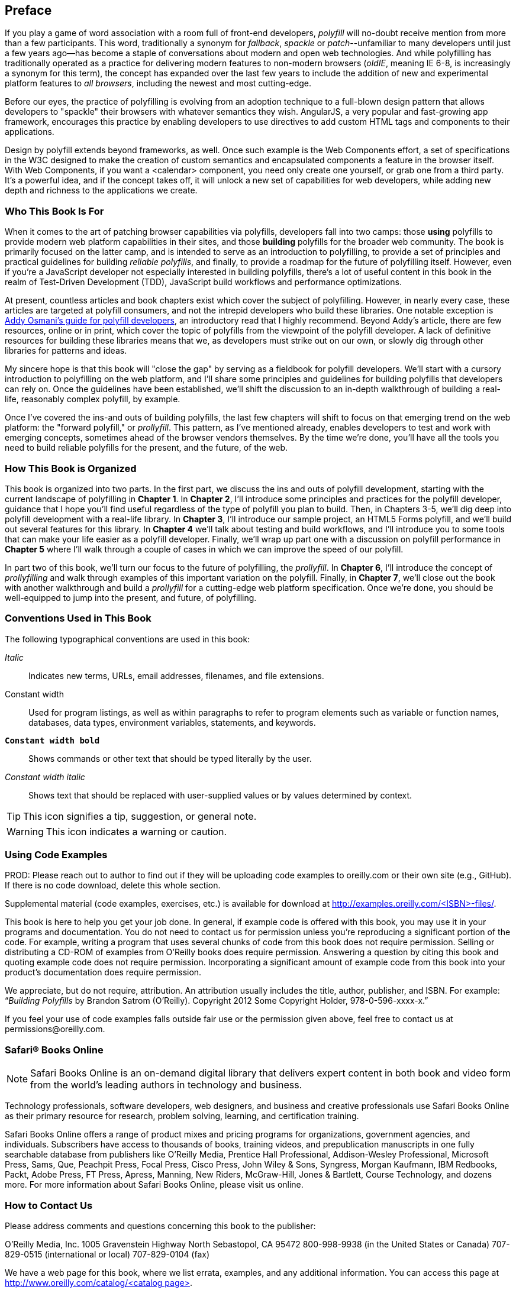[preface]
== Preface

If you play a game of word association with a room full of front-end developers, _polyfill_ will no-doubt receive mention from more than a few participants. This word, traditionally a synonym for _fallback_, _spackle_ or _patch_--unfamiliar to many developers until just a few years ago--has become a staple of conversations about modern and open web technologies. And while polyfilling has traditionally operated as a practice for delivering modern features to non-modern browsers (_oldIE_, meaning IE 6-8, is increasingly a synonym for this term), the concept has expanded over the last few years to include the addition of new and experimental platform features to _all browsers_, including the newest and most cutting-edge.

Before our eyes, the practice of polyfilling is evolving from an adoption technique to a full-blown design pattern that allows developers to "spackle" their browsers with whatever semantics they wish. AngularJS, a very popular and fast-growing app framework, encourages this practice by enabling developers to use directives to add custom HTML tags and components to their applications.

Design by polyfill extends beyond frameworks, as well. Once such example is the Web Components effort, a set of specifications in the W3C designed to make the creation of custom semantics and encapsulated components a feature in the browser itself. With Web Components, if you want a <calendar> component, you need only create one yourself, or grab one from a third party. It's a powerful idea, and if the concept takes off, it will unlock a new set of capabilities for web developers, while adding new depth and richness to the applications we create.

=== Who This Book Is For

When it comes to the art of patching browser capabilities via polyfills, developers fall into two camps: those *using* polyfills to provide modern web platform capabilities in their sites, and those *building* polyfills for the broader web community. The book is primarily focused on the latter camp, and is intended to serve as an introduction to polyfilling, to provide a set of principles and practical guidelines for building _reliable polyfills_, and finally, to provide a roadmap for the future of polyfilling itself. However, even if you're a JavaScript developer not especially interested in building polyfills, there's a lot of useful content in this book in the realm of Test-Driven Development (TDD), JavaScript build workflows and performance optimizations.

At present, countless articles and book chapters exist which cover the subject of polyfilling. However, in nearly every case, these articles are targeted at polyfill consumers, and not the intrepid developers who build these libraries. One notable exception is http://addyosmani.com/blog/writing-polyfills[Addy Osmani's guide for polyfill developers], an introductory read that I highly recommend. Beyond Addy's article, there are few resources, online or in print, which cover the topic of polyfills from the viewpoint of the polyfill developer. A lack of definitive resources for building these libraries means that we, as developers must strike out on our own, or slowly dig through other libraries for patterns and ideas.

My sincere hope is that this book will "close the gap" by serving as a fieldbook for polyfill developers. We'll start with a cursory introduction to polyfilling on the web platform, and I'll share some principles and guidelines for building polyfills that developers can rely on. Once the guidelines have been established, we'll shift the discussion to an in-depth walkthrough of building a real-life, reasonably complex polyfill, by example.

Once I’ve covered the ins-and outs of building polyfills, the last few chapters will shift to focus on that emerging trend on the web platform: the "forward polyfill," or _prollyfill_. This pattern, as I've mentioned already, enables developers to test and work with emerging concepts, sometimes ahead of the browser vendors themselves. By the time we're done, you'll have all the tools you need to build reliable polyfills for the present, and the future, of the web.

=== How This Book is Organized

This book is organized into two parts. In the first part, we discuss the ins and outs of polyfill development, starting with the current landscape of polyfilling in *Chapter 1*. In *Chapter 2*, I'll introduce some principles and practices for the polyfill developer, guidance that I hope you'll find useful regardless of the type of polyfill you plan to build. Then, in Chapters 3-5, we'll dig deep into polyfill development with a real-life library. In *Chapter 3*, I'll introduce our sample project, an HTML5 Forms polyfill, and we'll build out several features for this library. In *Chapter 4* we'll talk about testing and build workflows, and I'll introduce you to some tools that can make your life easier as a polyfill developer. Finally, we'll wrap up part one with a discussion on polyfill performance in *Chapter 5* where I'll walk through a couple of cases in which we can improve the speed of our polyfill.

In part two of this book, we'll turn our focus to the future of polyfilling, the _prollyfill_. In *Chapter 6*, I'll introduce the concept of _prollyfilling_ and walk through examples of this important variation on the polyfill. Finally, in *Chapter 7*, we'll close out the book with another walkthrough and build a _prollyfill_ for a cutting-edge web platform specification. Once we're done, you should be well-equipped to jump into the present, and future, of polyfilling.

=== Conventions Used in This Book

The following typographical conventions are used in this book:

_Italic_:: Indicates new terms, URLs, email addresses, filenames, and file extensions.

+Constant width+:: Used for program listings, as well as within paragraphs to refer to program elements such as variable or function names, databases, data types, environment variables, statements, and keywords.

**`Constant width bold`**:: Shows commands or other text that should be typed literally by the user.

_++Constant width italic++_:: Shows text that should be replaced with user-supplied values or by values determined by context.


[TIP]
====
This icon signifies a tip, suggestion, or general note.
====

[WARNING]
====
This icon indicates a warning or caution.
====

=== Using Code Examples
++++
<remark>PROD: Please reach out to author to find out if they will be uploading code examples to oreilly.com or their own site (e.g., GitHub). If there is no code download, delete this whole section.</remark>
++++

Supplemental material (code examples, exercises, etc.) is available for download at link:$$http://examples.oreilly.com/<ISBN>-files/$$[].

This book is here to help you get your job done. In general, if example code is offered with this book, you may use it in your programs and documentation. You do not need to contact us for permission unless you’re reproducing a significant portion of the code. For example, writing a program that uses several chunks of code from this book does not require permission. Selling or distributing a CD-ROM of examples from O’Reilly books does require permission. Answering a question by citing this book and quoting example code does not require permission. Incorporating a significant amount of example code from this book into your product’s documentation does require permission.

We appreciate, but do not require, attribution. An attribution usually includes the title, author, publisher, and ISBN. For example: “_Building Polyfills_ by Brandon Satrom (O’Reilly). Copyright 2012 Some Copyright Holder, 978-0-596-xxxx-x.”

If you feel your use of code examples falls outside fair use or the permission given above, feel free to contact us at pass:[<email>permissions@oreilly.com</email>].

=== Safari® Books Online

[role = "safarienabled"]
[NOTE]
====
pass:[<ulink role="orm:hideurl:ital" url="http://my.safaribooksonline.com/?portal=oreilly">Safari Books Online</ulink>] is an on-demand digital library that delivers expert pass:[<ulink role="orm:hideurl" url="http://www.safaribooksonline.com/content">content</ulink>] in both book and video form from the world&#8217;s leading authors in technology and business.
====

Technology professionals, software developers, web designers, and business and creative professionals use Safari Books Online as their primary resource for research, problem solving, learning, and certification training.

Safari Books Online offers a range of pass:[<ulink role="orm:hideurl" url="http://www.safaribooksonline.com/subscriptions">product mixes</ulink>] and pricing programs for pass:[<ulink role="orm:hideurl" url="http://www.safaribooksonline.com/organizations-teams">organizations</ulink>], pass:[<ulink role="orm:hideurl" url="http://www.safaribooksonline.com/government">government agencies</ulink>], and pass:[<ulink role="orm:hideurl" url="http://www.safaribooksonline.com/individuals">individuals</ulink>]. Subscribers have access to thousands of books, training videos, and prepublication manuscripts in one fully searchable database from publishers like O’Reilly Media, Prentice Hall Professional, Addison-Wesley Professional, Microsoft Press, Sams, Que, Peachpit Press, Focal Press, Cisco Press, John Wiley & Sons, Syngress, Morgan Kaufmann, IBM Redbooks, Packt, Adobe Press, FT Press, Apress, Manning, New Riders, McGraw-Hill, Jones & Bartlett, Course Technology, and dozens pass:[<ulink role="orm:hideurl" url="http://www.safaribooksonline.com/publishers">more</ulink>]. For more information about Safari Books Online, please visit us pass:[<ulink role="orm:hideurl" url="http://www.safaribooksonline.com/">online</ulink>].

=== How to Contact Us

Please address comments and questions concerning this book to the publisher:

++++
<simplelist>
<member>O’Reilly Media, Inc.</member>
<member>1005 Gravenstein Highway North</member>
<member>Sebastopol, CA 95472</member>
<member>800-998-9938 (in the United States or Canada)</member>
<member>707-829-0515 (international or local)</member>
<member>707-829-0104 (fax)</member>
</simplelist>
++++

We have a web page for this book, where we list errata, examples, and any additional information. You can access this page at link:$$http://www.oreilly.com/catalog/<catalog page>$$[].

++++
<remark>Don't forget to update the link above.</remark>
++++

To comment or ask technical questions about this book, send email to pass:[<email>bookquestions@oreilly.com</email>].

For more information about our books, courses, conferences, and news, see our website at link:$$http://www.oreilly.com$$[].

Find us on Facebook: link:$$http://facebook.com/oreilly$$[]

Follow us on Twitter: link:$$http://twitter.com/oreillymedia$$[]

Watch us on YouTube: link:$$http://www.youtube.com/oreillymedia$$[]

=== Acknowledgments

++++
<remark>Fill in...</remark>
++++

First and foremost, thanks go to my wife, Sarah, who's faith in me is equal parts unflagging and humbling. I am ever grateful for her encouragement to take on these kinds of projects, while also keeping me honest and engaged with my family. It is because of her that I don't have to apologize for countless nights of missed dinners and time lost with our family, because no such sacrifice was required. I hope you'll agree that the quality of this work did not suffer, as a result.

I'm also grateful to my boys, Benjamin and Jack, who's smiles and playful spirits remind me of what really matters each and every day. Thanks for all of the writing interruptions for hugs and kisses, boys! Also, to Baby Satrom #3. Though this book was completed before you were born, you were constantly in my thoughts. I can't wait to meet you in early 2014!

Thanks also to my fantastic colleagues at Telerik, especially Burke Holland, who reviewed every single line of this book and provided immensely helpful feedback when I was deep in the weeds of polyfilling. Thanks also for Addy Osmani who, in addition to writing the Foreward, provided early input on the proposal and table of contents for this book. Any "aha!" moments you have while reading this book are due to the insight of these two gentlemen, while any "WTF's" are solely the fault of their author.  